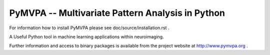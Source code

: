 ========================================================================================
PyMVPA -- Multivariate Pattern Analysis in Python |build-status| |coverage-status| |doi|
========================================================================================

.. |doi|
   image:: https://img.shields.io/badge/doi-10.3389%2Fneuro.11.003.2009-green.svg
   :target: http://dx.doi.org/10.3389/neuro.11.003.2009
   :alt: Original PyMVPA publication

.. |build-status|
   image:: https://secure.travis-ci.org/PyMVPA/PyMVPA.png
           ?branch=master
   :target: http://travis-ci.org/PyMVPA/PyMVPA
   :alt: PyMVPA travis-ci build status

.. |coverage-status|
   image:: https://coveralls.io/repos/PyMVPA/PyMVPA/badge.png
           ?branch=master
   :target: https://coveralls.io/r/PyMVPA/PyMVPA
   :alt: PyMVPA coveralls coverage status

For information how to install PyMVPA please see
doc/source/installation.rst .

A Useful Python tool in machine learning applications within neuroimaging.

Further information and access to binary packages is available from the
project website at http://www.pymvpa.org .
